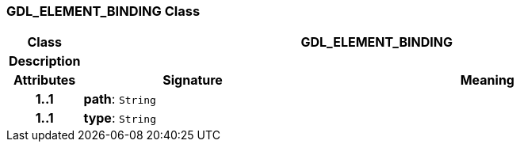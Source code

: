 === GDL_ELEMENT_BINDING Class

[cols="^1,3,5"]
|===
h|*Class*
2+^h|*GDL_ELEMENT_BINDING*

h|*Description*
2+a|

h|*Attributes*
^h|*Signature*
^h|*Meaning*

h|*1..1*
|*path*: `String`
a|

h|*1..1*
|*type*: `String`
a|
|===
